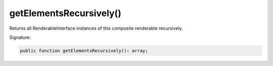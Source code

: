 getElementsRecursively()
''''''''''''''''''''''''

Returns all RenderableInterface instances of this composite renderable recursively.

Signature:

.. code-block:: php

    public function getElementsRecursively(): array;
